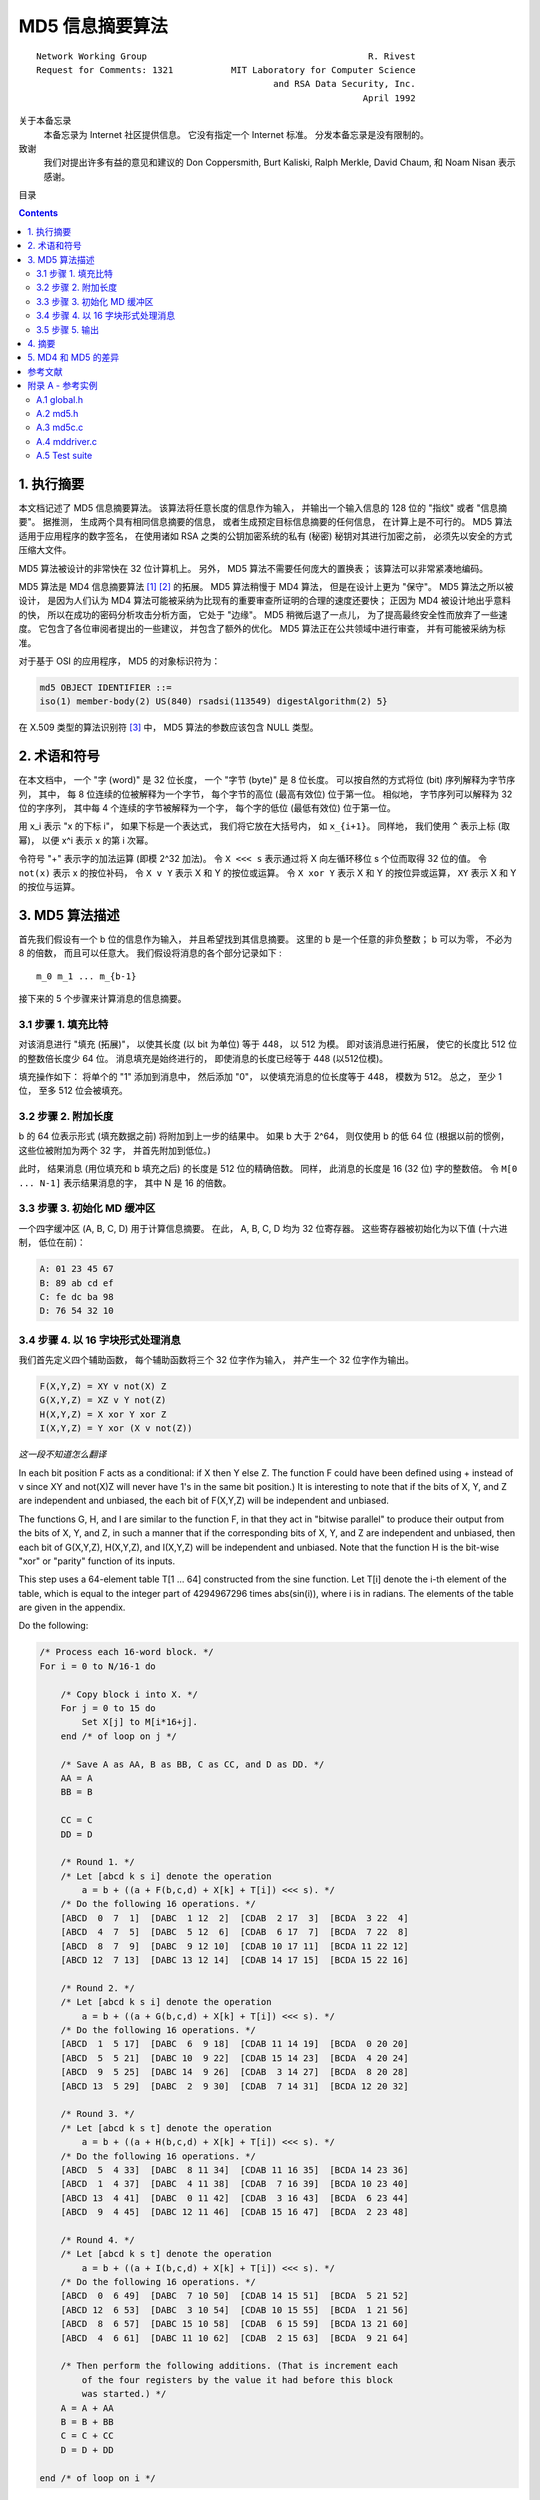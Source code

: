 ##############################################################################
MD5 信息摘要算法
##############################################################################

::

    Network Working Group                                          R. Rivest
    Request for Comments: 1321           MIT Laboratory for Computer Science
                                                 and RSA Data Security, Inc.
                                                                  April 1992


关于本备忘录
    本备忘录为 Internet 社区提供信息。 它没有指定一个 Internet 标准。 分发本备忘录\
    是没有限制的。 

致谢
    我们对提出许多有益的意见和建议的 Don Coppersmith, Burt Kaliski, Ralph Merkle, \ 
    David Chaum, 和 Noam Nisan 表示感谢。 

目录

.. contents::

******************************************************************************
1. 执行摘要
******************************************************************************

本文档记述了 MD5 信息摘要算法。 该算法将任意长度的信息作为输入， 并输出一个输入信息\
的 128 位的 "指纹" 或者 "信息摘要"。 据推测， 生成两个具有相同信息摘要的信息， 或者\
生成预定目标信息摘要的任何信息， 在计算上是不可行的。 MD5 算法适用于应用程序的数字签\
名， 在使用诸如 RSA 之类的公钥加密系统的私有 (秘密) 秘钥对其进行加密之前， 必须先以\
安全的方式压缩大文件。 

MD5 算法被设计的非常快在 32 位计算机上。 另外， MD5 算法不需要任何庞大的置换表； 该\
算法可以非常紧凑地编码。 

MD5 算法是 MD4 信息摘要算法 [1]_ [2]_ 的拓展。 MD5 算法稍慢于 MD4 算法， 但是在设\
计上更为 "保守"。 MD5 算法之所以被设计， 是因为人们认为 MD4 算法可能被采纳为比现有\
的重要审查所证明的合理的速度还要快； 正因为 MD4 被设计地出乎意料的快， 所以在成功的\
密码分析攻击分析方面， 它处于 "边缘"。 MD5 稍微后退了一点儿， 为了提高最终安全性而放\
弃了一些速度。 它包含了各位审阅者提出的一些建议， 并包含了额外的优化。 MD5 算法正在\
公共领域中进行审查， 并有可能被采纳为标准。 

对于基于 OSI 的应用程序， MD5 的对象标识符为：

.. code-block:: 

    md5 OBJECT IDENTIFIER ::=
    iso(1) member-body(2) US(840) rsadsi(113549) digestAlgorithm(2) 5}

在 X.509 类型的算法识别符 [3]_ 中， MD5 算法的参数应该包含 NULL 类型。 

******************************************************************************
2. 术语和符号
******************************************************************************

在本文档中， 一个 "字 (word)" 是 32 位长度， 一个 "字节 (byte)" 是 8 位长度。 可以\
按自然的方式将位 (bit) 序列解释为字节序列， 其中， 每 8 位连续的位被解释为一个字节， \
每个字节的高位 (最高有效位) 位于第一位。 相似地， 字节序列可以解释为 32 位的字序列， \
其中每 4 个连续的字节被解释为一个字， 每个字的低位 (最低有效位) 位于第一位。 

用 x_i 表示 "x 的下标 i"， 如果下标是一个表达式， 我们将它放在大括号内， 如 \
``x_{i+1}``。 同样地， 我们使用 ``^`` 表示上标 (取幂)， 以便 x^i 表示 x 的第 i 次\
幂。 

令符号 "+" 表示字的加法运算 (即模 2^32 加法)。 令 ``X <<< s`` 表示通过将 X 向左循\
环移位 s 个位而取得 32 位的值。 令 ``not(x)`` 表示 x 的按位补码， 令 ``X v Y`` 表\
示 X 和 Y 的按位或运算。 令 ``X xor Y`` 表示 X 和 Y 的按位异或运算， ``XY`` 表示 \
X 和 Y 的按位与运算。

******************************************************************************
3. MD5 算法描述
******************************************************************************

首先我们假设有一个 b 位的信息作为输入， 并且希望找到其信息摘要。 这里的 b 是一个任意\
的非负整数； b 可以为零， 不必为 8 的倍数， 而且可以任意大。 我们假设将消息的各个部分\
记录如下 : 

:: 

    m_0 m_1 ... m_{b-1}

接下来的 5 个步骤来计算消息的信息摘要。 

3.1 步骤 1. 填充比特
==============================================================================

对该消息进行 "填充 (拓展)"， 以使其长度 (以 bit 为单位) 等于 448， 以 512 为模。 \
即对该消息进行拓展， 使它的长度比 512 位的整数倍长度少 64 位。 消息填充是始终进行的， \
即使消息的长度已经等于 448 (以512位模)。 

填充操作如下： 将单个的 "1" 添加到消息中， 然后添加 "0"， 以使填充消息的位长度等于 \
448， 模数为 512。 总之， 至少 1 位， 至多 512 位会被填充。 

3.2 步骤 2. 附加长度
==============================================================================

b 的 64 位表示形式 (填充数据之前) 将附加到上一步的结果中。 如果 b 大于 2^64， 则仅\
使用 b 的低 64 位 (根据以前的惯例， 这些位被附加为两个 32 字， 并首先附加到低位。)

此时， 结果消息 (用位填充和 b 填充之后) 的长度是 512 位的精确倍数。 同样， 此消息的\
长度是 16 (32 位) 字的整数倍。 令 ``M[0 ... N-1]`` 表示结果消息的字， 其中 N 是 \
16 的倍数。 

3.3 步骤 3. 初始化 MD 缓冲区
==============================================================================

一个四字缓冲区 (A, B, C, D) 用于计算信息摘要。 在此， A, B, C, D 均为 32 位寄存器。 \
这些寄存器被初始化为以下值 (十六进制， 低位在前)：

.. code-block:: 

    A: 01 23 45 67
    B: 89 ab cd ef
    C: fe dc ba 98
    D: 76 54 32 10

3.4 步骤 4. 以 16 字块形式处理消息
==============================================================================

我们首先定义四个辅助函数， 每个辅助函数将三个 32 位字作为输入， 并产生一个 32 位字作\
为输出。

.. code-block:: 

    F(X,Y,Z) = XY v not(X) Z
    G(X,Y,Z) = XZ v Y not(Z)
    H(X,Y,Z) = X xor Y xor Z
    I(X,Y,Z) = Y xor (X v not(Z))

*这一段不知道怎么翻译*

In each bit position F acts as a conditional: if X then Y else Z.
The function F could have been defined using + instead of v since XY
and not(X)Z will never have 1's in the same bit position.) It is
interesting to note that if the bits of X, Y, and Z are independent
and unbiased, the each bit of F(X,Y,Z) will be independent and
unbiased.

The functions G, H, and I are similar to the function F, in that they
act in "bitwise parallel" to produce their output from the bits of X,
Y, and Z, in such a manner that if the corresponding bits of X, Y,
and Z are independent and unbiased, then each bit of G(X,Y,Z),
H(X,Y,Z), and I(X,Y,Z) will be independent and unbiased. Note that
the function H is the bit-wise "xor" or "parity" function of its
inputs.

This step uses a 64-element table T[1 ... 64] constructed from the
sine function. Let T[i] denote the i-th element of the table, which
is equal to the integer part of 4294967296 times abs(sin(i)), where i
is in radians. The elements of the table are given in the appendix.

Do the following:

.. code-block:: 

    /* Process each 16-word block. */
    For i = 0 to N/16-1 do

        /* Copy block i into X. */
        For j = 0 to 15 do
            Set X[j] to M[i*16+j].
        end /* of loop on j */

        /* Save A as AA, B as BB, C as CC, and D as DD. */
        AA = A
        BB = B

        CC = C
        DD = D

        /* Round 1. */
        /* Let [abcd k s i] denote the operation
            a = b + ((a + F(b,c,d) + X[k] + T[i]) <<< s). */
        /* Do the following 16 operations. */
        [ABCD  0  7  1]  [DABC  1 12  2]  [CDAB  2 17  3]  [BCDA  3 22  4]
        [ABCD  4  7  5]  [DABC  5 12  6]  [CDAB  6 17  7]  [BCDA  7 22  8]
        [ABCD  8  7  9]  [DABC  9 12 10]  [CDAB 10 17 11]  [BCDA 11 22 12]
        [ABCD 12  7 13]  [DABC 13 12 14]  [CDAB 14 17 15]  [BCDA 15 22 16]

        /* Round 2. */
        /* Let [abcd k s i] denote the operation
            a = b + ((a + G(b,c,d) + X[k] + T[i]) <<< s). */
        /* Do the following 16 operations. */
        [ABCD  1  5 17]  [DABC  6  9 18]  [CDAB 11 14 19]  [BCDA  0 20 20]
        [ABCD  5  5 21]  [DABC 10  9 22]  [CDAB 15 14 23]  [BCDA  4 20 24]
        [ABCD  9  5 25]  [DABC 14  9 26]  [CDAB  3 14 27]  [BCDA  8 20 28]
        [ABCD 13  5 29]  [DABC  2  9 30]  [CDAB  7 14 31]  [BCDA 12 20 32]

        /* Round 3. */
        /* Let [abcd k s t] denote the operation
            a = b + ((a + H(b,c,d) + X[k] + T[i]) <<< s). */
        /* Do the following 16 operations. */
        [ABCD  5  4 33]  [DABC  8 11 34]  [CDAB 11 16 35]  [BCDA 14 23 36]
        [ABCD  1  4 37]  [DABC  4 11 38]  [CDAB  7 16 39]  [BCDA 10 23 40]
        [ABCD 13  4 41]  [DABC  0 11 42]  [CDAB  3 16 43]  [BCDA  6 23 44]
        [ABCD  9  4 45]  [DABC 12 11 46]  [CDAB 15 16 47]  [BCDA  2 23 48]

        /* Round 4. */
        /* Let [abcd k s t] denote the operation
            a = b + ((a + I(b,c,d) + X[k] + T[i]) <<< s). */
        /* Do the following 16 operations. */
        [ABCD  0  6 49]  [DABC  7 10 50]  [CDAB 14 15 51]  [BCDA  5 21 52]
        [ABCD 12  6 53]  [DABC  3 10 54]  [CDAB 10 15 55]  [BCDA  1 21 56]
        [ABCD  8  6 57]  [DABC 15 10 58]  [CDAB  6 15 59]  [BCDA 13 21 60]
        [ABCD  4  6 61]  [DABC 11 10 62]  [CDAB  2 15 63]  [BCDA  9 21 64]

        /* Then perform the following additions. (That is increment each
            of the four registers by the value it had before this block
            was started.) */
        A = A + AA
        B = B + BB
        C = C + CC
        D = D + DD

    end /* of loop on i */

3.5 步骤 5. 输出
==============================================================================

该信息摘要输出的是 A, B, C, D。 也就是说， 以 A 的低位字节开始， 以 D 的高位字节结\
束。

这样就完成了对 MD5 的描述。 附录中提供了 C 语言的参考实例。

******************************************************************************
4. 摘要
******************************************************************************

MD5 信息摘要算法是易于实现的， 并可以为任意长度的消息提供 "指纹" 或信息摘要。 可以推\
测得出具有相同消息摘要的两个消息的难度约为 2 ^ 64 次操作， 得出具有给定消息摘要的任\
何消息的难度约为 2 ^ 128 次操作操作。 已经仔细检查了 MD5 算法的弱点。 但是， 这是一\
种相对较新的算法， 并且与任何此类新提议一样， 当然有必要进行进一步的安全性分析。 

******************************************************************************
5. MD4 和 MD5 的差异
******************************************************************************

以下是 MD4 和 MD5 之间的区别：

1. 增加了第四轮

2. 现在每个步骤都有一个唯一的加性常数。

3. 第二轮中的函数 G 从 ``(XY v XX v YZ)`` 更改为 ``(XY v Y not(Z))``， 以使 G 的\
   对称性降低。

4. 现在， 每个步骤都会添加上一步的结果。 这促进了更快的 "雪崩效应"。 

5. 在第二轮和第三轮中， 更改了输入字的访问顺序， 以使这些模型彼此之间的相似度降低。 

6. 每个回合中的偏移量已被近似优化， 以产生更快的 "雪崩效应"。 不同回合中的偏移是不同\
   的。

******************************************************************************
参考文献
******************************************************************************

.. [1] Rivest, R., "The MD4 Message Digest Algorithm",RFC 1320, MIT and RSA \
       Data Security, Inc., April 1992.

.. [2] Rivest, R., "The MD4 message digest algorithm", in A.J.  Menezes and \
       S.A. Vanstone, editors, Advances in Cryptology - CRYPTO '90 \
       Proceedings, pages 303-311, Springer-Verlag, 1991.

.. [3] CCITT Recommendation X.509 (1988), "The Directory Authentication \
       Framework."

******************************************************************************
附录 A - 参考实例
******************************************************************************

本附录包含以下来自 RSAREF 的文件： A Cryptographic Toolkit for Privacy-Enhanced \
Mail:

::

    global.h -- global header file

    md5.h -- header file for MD5

    md5c.c -- source code for MD5

有关 RSAREF 的更多信息， 请发送电子邮件至 <rsaref@rsa.com>。

附录还包括以下文件：

::

    mddriver.c -- test driver for MD2, MD4 and MD5

默认情况下， 驱动程序针对 MD5 进行编译， 但如果在 C 编译器命令行上将符号 MD 定义为 \
2 或 4， 则可以针对 MD2 或 MD4 进行编译。

该实现是可移植的， 并且可以在许多不同的平台上工作。 然而， 优化特定平台上的实现并不困\
难， 这是留给读者的练习。 例如， 在 "小端对齐" 平台上， 其中 32 位字中的最低寻址字节\
是最低有效字节， 并且没有对齐限制， 可以将 MD5Transform 中对 Decode 的调用替换为类\
型转换。 

A.1 global.h
==============================================================================

.. code-block:: c

    /* GLOBAL.H - RSAREF types and constants
    */

    /* PROTOTYPES should be set to one if and only if the compiler supports
    function argument prototyping.
    The following makes PROTOTYPES default to 0 if it has not already

    been defined with C compiler flags.
    */
    #ifndef PROTOTYPES
    #define PROTOTYPES 0
    #endif

    /* POINTER defines a generic pointer type */
    typedef unsigned char *POINTER;

    /* UINT2 defines a two byte word */
    typedef unsigned short int UINT2;

    /* UINT4 defines a four byte word */
    typedef unsigned long int UINT4;

    /* PROTO_LIST is defined depending on how PROTOTYPES is defined above.
    If using PROTOTYPES, then PROTO_LIST returns the list, otherwise it
    returns an empty list.
    */
    #if PROTOTYPES
    #define PROTO_LIST(list) list
    #else
    #define PROTO_LIST(list) ()
    #endif

A.2 md5.h
==============================================================================

.. code-block:: c

    /* MD5.H - header file for MD5C.C
    */

    /* Copyright (C) 1991-2, RSA Data Security, Inc. Created 1991. All
    rights reserved.

    License to copy and use this software is granted provided that it
    is identified as the "RSA Data Security, Inc. MD5 Message-Digest
    Algorithm" in all material mentioning or referencing this software
    or this function.

    License is also granted to make and use derivative works provided
    that such works are identified as "derived from the RSA Data
    Security, Inc. MD5 Message-Digest Algorithm" in all material
    mentioning or referencing the derived work.

    RSA Data Security, Inc. makes no representations concerning either
    the merchantability of this software or the suitability of this
    software for any particular purpose. It is provided "as is"
    without express or implied warranty of any kind.

    These notices must be retained in any copies of any part of this
    documentation and/or software.
    */

    /* MD5 context. */
    typedef struct {
        UINT4 state[4];                                   /* state (ABCD) */
        UINT4 count[2];        /* number of bits, modulo 2^64 (lsb first) */
        unsigned char buffer[64];                         /* input buffer */
    } MD5_CTX;

    void MD5Init PROTO_LIST ((MD5_CTX *));
    void MD5Update PROTO_LIST ((MD5_CTX *, unsigned char *, unsigned int));
    void MD5Final PROTO_LIST ((unsigned char [16], MD5_CTX *));

A.3 md5c.c
==============================================================================

.. code-block:: c

    /* MD5C.C - RSA Data Security, Inc., MD5 message-digest algorithm
    */

    /* Copyright (C) 1991-2, RSA Data Security, Inc. Created 1991. All
    rights reserved.

    License to copy and use this software is granted provided that it
    is identified as the "RSA Data Security, Inc. MD5 Message-Digest
    Algorithm" in all material mentioning or referencing this software
    or this function.

    License is also granted to make and use derivative works provided
    that such works are identified as "derived from the RSA Data
    Security, Inc. MD5 Message-Digest Algorithm" in all material
    mentioning or referencing the derived work.

    RSA Data Security, Inc. makes no representations concerning either
    the merchantability of this software or the suitability of this
    software for any particular purpose. It is provided "as is"
    without express or implied warranty of any kind.

    These notices must be retained in any copies of any part of this
    documentation and/or software.
    */

    #include "global.h"
    #include "md5.h"

    /* Constants for MD5Transform routine.
    */

    #define S11 7
    #define S12 12
    #define S13 17
    #define S14 22
    #define S21 5
    #define S22 9
    #define S23 14
    #define S24 20
    #define S31 4
    #define S32 11
    #define S33 16
    #define S34 23
    #define S41 6
    #define S42 10
    #define S43 15
    #define S44 21

    static void MD5Transform PROTO_LIST ((UINT4 [4], unsigned char [64]));
    static void Encode PROTO_LIST ((unsigned char *, UINT4 *, unsigned int));
    static void Decode PROTO_LIST ((UINT4 *, unsigned char *, unsigned int));
    static void MD5_memcpy PROTO_LIST ((POINTER, POINTER, unsigned int));
    static void MD5_memset PROTO_LIST ((POINTER, int, unsigned int));

    static unsigned char PADDING[64] = {
        0x80, 0, 0, 0, 0, 0, 0, 0, 0, 0, 0, 0, 0, 0, 0, 0, 0, 0, 0, 0, 0, 0,
        0, 0, 0, 0, 0, 0, 0, 0, 0, 0, 0, 0, 0, 0, 0, 0, 0, 0, 0, 0, 0, 0, 0,
        0, 0, 0, 0, 0, 0, 0, 0, 0, 0, 0, 0, 0, 0, 0, 0, 0, 0, 0
    };

    /* F, G, H and I are basic MD5 functions.
    */
    #define F(x, y, z) (((x) & (y)) | ((~x) & (z)))
    #define G(x, y, z) (((x) & (z)) | ((y) & (~z)))
    #define H(x, y, z) ((x) ^ (y) ^ (z))
    #define I(x, y, z) ((y) ^ ((x) | (~z)))

    /* ROTATE_LEFT rotates x left n bits.
    */
    #define ROTATE_LEFT(x, n) (((x) << (n)) | ((x) >> (32-(n))))

    /* FF, GG, HH, and II transformations for rounds 1, 2, 3, and 4.
    Rotation is separate from addition to prevent recomputation.
    */
    #define FF(a, b, c, d, x, s, ac) { \
        (a) += F ((b), (c), (d)) + (x) + (UINT4)(ac); \
        (a) = ROTATE_LEFT ((a), (s)); \
        (a) += (b); \
    }
    #define GG(a, b, c, d, x, s, ac) { \
        (a) += G ((b), (c), (d)) + (x) + (UINT4)(ac); \
        (a) = ROTATE_LEFT ((a), (s)); \
        (a) += (b); \
    }
    #define HH(a, b, c, d, x, s, ac) { \
        (a) += H ((b), (c), (d)) + (x) + (UINT4)(ac); \
        (a) = ROTATE_LEFT ((a), (s)); \
        (a) += (b); \
    }
    #define II(a, b, c, d, x, s, ac) { \
        (a) += I ((b), (c), (d)) + (x) + (UINT4)(ac); \
        (a) = ROTATE_LEFT ((a), (s)); \
        (a) += (b); \
    }

    /* MD5 initialization. Begins an MD5 operation, writing a new context.
    */
    void MD5Init (context)
    MD5_CTX *context;                                        /* context */
    {
        context->count[0] = context->count[1] = 0;
        /* Load magic initialization constants.
        */
        context->state[0] = 0x67452301;
        context->state[1] = 0xefcdab89;
        context->state[2] = 0x98badcfe;
        context->state[3] = 0x10325476;
    }

    /* MD5 block update operation. Continues an MD5 message-digest
    operation, processing another message block, and updating the
    context.
    */
    void MD5Update (context, input, inputLen)
    MD5_CTX *context;                                        /* context */
    unsigned char *input;                                /* input block */
    unsigned int inputLen;                     /* length of input block */
    {
        unsigned int i, index, partLen;

        /* Compute number of bytes mod 64 */
        index = (unsigned int)((context->count[0] >> 3) & 0x3F);

        /* Update number of bits */
        if ((context->count[0] += ((UINT4)inputLen << 3)) < ((UINT4)inputLen << 3))
            context->count[1]++;
        context->count[1] += ((UINT4)inputLen >> 29);

        partLen = 64 - index;

        /* Transform as many times as possible.
        */
        if (inputLen >= partLen) {
            MD5_memcpy ((POINTER)&context->buffer[index], (POINTER)input, partLen);
            MD5Transform (context->state, context->buffer);

            for (i = partLen; i + 63 < inputLen; i += 64)
                MD5Transform (context->state, &input[i]);

            index = 0;
        }
        else
            i = 0;

        /* Buffer remaining input */
        MD5_memcpy((POINTER)&context->buffer[index], (POINTER)&input[i], inputLen-i);
    }

    /* MD5 finalization. Ends an MD5 message-digest operation, writing the
    the message digest and zeroizing the context.
    */
    void MD5Final (digest, context)
    unsigned char digest[16];                         /* message digest */
    MD5_CTX *context;                                       /* context */
    {
        unsigned char bits[8];
        unsigned int index, padLen;

        /* Save number of bits */
        Encode (bits, context->count, 8);

        /* Pad out to 56 mod 64.
        */
        index = (unsigned int)((context->count[0] >> 3) & 0x3f);
        padLen = (index < 56) ? (56 - index) : (120 - index);
        MD5Update (context, PADDING, padLen);

        /* Append length (before padding) */
        MD5Update (context, bits, 8);

        /* Store state in digest */
        Encode (digest, context->state, 16);

        /* Zeroize sensitive information.
        */
        MD5_memset ((POINTER)context, 0, sizeof (*context));
    }

    /* MD5 basic transformation. Transforms state based on block.
    */
    static void MD5Transform (state, block)
    UINT4 state[4];
    unsigned char block[64];
    {
        UINT4 a = state[0], b = state[1], c = state[2], d = state[3], x[16];

        Decode (x, block, 64);

        /* Round 1 */
        FF (a, b, c, d, x[ 0], S11, 0xd76aa478); /* 1 */
        FF (d, a, b, c, x[ 1], S12, 0xe8c7b756); /* 2 */
        FF (c, d, a, b, x[ 2], S13, 0x242070db); /* 3 */
        FF (b, c, d, a, x[ 3], S14, 0xc1bdceee); /* 4 */
        FF (a, b, c, d, x[ 4], S11, 0xf57c0faf); /* 5 */
        FF (d, a, b, c, x[ 5], S12, 0x4787c62a); /* 6 */
        FF (c, d, a, b, x[ 6], S13, 0xa8304613); /* 7 */
        FF (b, c, d, a, x[ 7], S14, 0xfd469501); /* 8 */
        FF (a, b, c, d, x[ 8], S11, 0x698098d8); /* 9 */
        FF (d, a, b, c, x[ 9], S12, 0x8b44f7af); /* 10 */
        FF (c, d, a, b, x[10], S13, 0xffff5bb1); /* 11 */
        FF (b, c, d, a, x[11], S14, 0x895cd7be); /* 12 */
        FF (a, b, c, d, x[12], S11, 0x6b901122); /* 13 */
        FF (d, a, b, c, x[13], S12, 0xfd987193); /* 14 */
        FF (c, d, a, b, x[14], S13, 0xa679438e); /* 15 */
        FF (b, c, d, a, x[15], S14, 0x49b40821); /* 16 */

        /* Round 2 */
        GG (a, b, c, d, x[ 1], S21, 0xf61e2562); /* 17 */
        GG (d, a, b, c, x[ 6], S22, 0xc040b340); /* 18 */
        GG (c, d, a, b, x[11], S23, 0x265e5a51); /* 19 */
        GG (b, c, d, a, x[ 0], S24, 0xe9b6c7aa); /* 20 */
        GG (a, b, c, d, x[ 5], S21, 0xd62f105d); /* 21 */
        GG (d, a, b, c, x[10], S22,  0x2441453); /* 22 */
        GG (c, d, a, b, x[15], S23, 0xd8a1e681); /* 23 */
        GG (b, c, d, a, x[ 4], S24, 0xe7d3fbc8); /* 24 */
        GG (a, b, c, d, x[ 9], S21, 0x21e1cde6); /* 25 */
        GG (d, a, b, c, x[14], S22, 0xc33707d6); /* 26 */
        GG (c, d, a, b, x[ 3], S23, 0xf4d50d87); /* 27 */

        GG (b, c, d, a, x[ 8], S24, 0x455a14ed); /* 28 */
        GG (a, b, c, d, x[13], S21, 0xa9e3e905); /* 29 */
        GG (d, a, b, c, x[ 2], S22, 0xfcefa3f8); /* 30 */
        GG (c, d, a, b, x[ 7], S23, 0x676f02d9); /* 31 */
        GG (b, c, d, a, x[12], S24, 0x8d2a4c8a); /* 32 */

        /* Round 3 */
        HH (a, b, c, d, x[ 5], S31, 0xfffa3942); /* 33 */
        HH (d, a, b, c, x[ 8], S32, 0x8771f681); /* 34 */
        HH (c, d, a, b, x[11], S33, 0x6d9d6122); /* 35 */
        HH (b, c, d, a, x[14], S34, 0xfde5380c); /* 36 */
        HH (a, b, c, d, x[ 1], S31, 0xa4beea44); /* 37 */
        HH (d, a, b, c, x[ 4], S32, 0x4bdecfa9); /* 38 */
        HH (c, d, a, b, x[ 7], S33, 0xf6bb4b60); /* 39 */
        HH (b, c, d, a, x[10], S34, 0xbebfbc70); /* 40 */
        HH (a, b, c, d, x[13], S31, 0x289b7ec6); /* 41 */
        HH (d, a, b, c, x[ 0], S32, 0xeaa127fa); /* 42 */
        HH (c, d, a, b, x[ 3], S33, 0xd4ef3085); /* 43 */
        HH (b, c, d, a, x[ 6], S34,  0x4881d05); /* 44 */
        HH (a, b, c, d, x[ 9], S31, 0xd9d4d039); /* 45 */
        HH (d, a, b, c, x[12], S32, 0xe6db99e5); /* 46 */
        HH (c, d, a, b, x[15], S33, 0x1fa27cf8); /* 47 */
        HH (b, c, d, a, x[ 2], S34, 0xc4ac5665); /* 48 */

        /* Round 4 */
        II (a, b, c, d, x[ 0], S41, 0xf4292244); /* 49 */
        II (d, a, b, c, x[ 7], S42, 0x432aff97); /* 50 */
        II (c, d, a, b, x[14], S43, 0xab9423a7); /* 51 */
        II (b, c, d, a, x[ 5], S44, 0xfc93a039); /* 52 */
        II (a, b, c, d, x[12], S41, 0x655b59c3); /* 53 */
        II (d, a, b, c, x[ 3], S42, 0x8f0ccc92); /* 54 */
        II (c, d, a, b, x[10], S43, 0xffeff47d); /* 55 */
        II (b, c, d, a, x[ 1], S44, 0x85845dd1); /* 56 */
        II (a, b, c, d, x[ 8], S41, 0x6fa87e4f); /* 57 */
        II (d, a, b, c, x[15], S42, 0xfe2ce6e0); /* 58 */
        II (c, d, a, b, x[ 6], S43, 0xa3014314); /* 59 */
        II (b, c, d, a, x[13], S44, 0x4e0811a1); /* 60 */
        II (a, b, c, d, x[ 4], S41, 0xf7537e82); /* 61 */
        II (d, a, b, c, x[11], S42, 0xbd3af235); /* 62 */
        II (c, d, a, b, x[ 2], S43, 0x2ad7d2bb); /* 63 */
        II (b, c, d, a, x[ 9], S44, 0xeb86d391); /* 64 */

        state[0] += a;
        state[1] += b;
        state[2] += c;
        state[3] += d;

        /* Zeroize sensitive information.

        */
        MD5_memset ((POINTER)x, 0, sizeof (x));
    }

    /* Encodes input (UINT4) into output (unsigned char). Assumes len is
    a multiple of 4.
    */
    static void Encode (output, input, len)
    unsigned char *output;
    UINT4 *input;
    unsigned int len;
    {
        unsigned int i, j;

        for (i = 0, j = 0; j < len; i++, j += 4) {
            output[j] = (unsigned char)(input[i] & 0xff);
            output[j+1] = (unsigned char)((input[i] >> 8) & 0xff);
            output[j+2] = (unsigned char)((input[i] >> 16) & 0xff);
            output[j+3] = (unsigned char)((input[i] >> 24) & 0xff);
        }
    }

    /* Decodes input (unsigned char) into output (UINT4). Assumes len is
    a multiple of 4.
    */
    static void Decode (output, input, len)
    UINT4 *output;
    unsigned char *input;
    unsigned int len;
    {
        unsigned int i, j;

        for (i = 0, j = 0; j < len; i++, j += 4)
        output[i] = ((UINT4)input[j]) | (((UINT4)input[j+1]) << 8) | 
          (((UINT4)input[j+2]) << 16) | (((UINT4)input[j+3]) << 24);
    }

    /* Note: Replace "for loop" with standard memcpy if possible.
    */

    static void MD5_memcpy (output, input, len)
    POINTER output;
    POINTER input;
    unsigned int len;
    {
        unsigned int i;

        for (i = 0; i < len; i++)
            output[i] = input[i];
    }

    /* Note: Replace "for loop" with standard memset if possible.
    */
    static void MD5_memset (output, value, len)
    POINTER output;
    int value;
    unsigned int len;
    {
        unsigned int i;

        for (i = 0; i < len; i++)
            ((char *)output)[i] = (char)value;
    }

A.4 mddriver.c
==============================================================================

.. code-block:: c

    /* MDDRIVER.C - test driver for MD2, MD4 and MD5
    */

    /* Copyright (C) 1990-2, RSA Data Security, Inc. Created 1990. All
    rights reserved.

    RSA Data Security, Inc. makes no representations concerning either
    the merchantability of this software or the suitability of this
    software for any particular purpose. It is provided "as is"
    without express or implied warranty of any kind.

    These notices must be retained in any copies of any part of this
    documentation and/or software.
    */

    /* The following makes MD default to MD5 if it has not already been
    defined with C compiler flags.
    */
    #ifndef MD
    #define MD MD5
    #endif

    #include <stdio.h>
    #include <time.h>
    #include <string.h>
    #include "global.h"
    #if MD == 2
    #include "md2.h"
    #endif
    #if MD == 4

    #include "md4.h"
    #endif
    #if MD == 5
    #include "md5.h"
    #endif

    /* Length of test block, number of test blocks.
    */
    #define TEST_BLOCK_LEN 1000
    #define TEST_BLOCK_COUNT 1000

    static void MDString PROTO_LIST ((char *));
    static void MDTimeTrial PROTO_LIST ((void));
    static void MDTestSuite PROTO_LIST ((void));
    static void MDFile PROTO_LIST ((char *));
    static void MDFilter PROTO_LIST ((void));
    static void MDPrint PROTO_LIST ((unsigned char [16]));

    #if MD == 2
    #define MD_CTX MD2_CTX
    #define MDInit MD2Init
    #define MDUpdate MD2Update
    #define MDFinal MD2Final
    #endif
    #if MD == 4
    #define MD_CTX MD4_CTX
    #define MDInit MD4Init
    #define MDUpdate MD4Update
    #define MDFinal MD4Final
    #endif
    #if MD == 5
    #define MD_CTX MD5_CTX
    #define MDInit MD5Init
    #define MDUpdate MD5Update
    #define MDFinal MD5Final
    #endif

    /* Main driver.

    Arguments (may be any combination):
        -sstring - digests string
        -t       - runs time trial
        -x       - runs test script
        filename - digests file
        (none)   - digests standard input
    */
    int main (argc, argv)
    int argc;

    char *argv[];
    {
        int i;

        if (argc > 1)
        for (i = 1; i < argc; i++)
            if (argv[i][0] == '-' && argv[i][1] == 's')
                MDString (argv[i] + 2);
            else if (strcmp (argv[i], "-t") == 0)
                MDTimeTrial ();
            else if (strcmp (argv[i], "-x") == 0)
                MDTestSuite ();
            else
                MDFile (argv[i]);
            else
                MDFilter ();

        return (0);
    }

    /* Digests a string and prints the result.
    */
    static void MDString (string)
    char *string;
    {
        MD_CTX context;
        unsigned char digest[16];
        unsigned int len = strlen (string);

        MDInit (&context);
        MDUpdate (&context, string, len);
        MDFinal (digest, &context);

        printf ("MD%d (\"%s\") = ", MD, string);
        MDPrint (digest);
        printf ("\n");
    }

    /* Measures the time to digest TEST_BLOCK_COUNT TEST_BLOCK_LEN-byte
    blocks.
    */
    static void MDTimeTrial ()
    {
        MD_CTX context;
        time_t endTime, startTime;
        unsigned char block[TEST_BLOCK_LEN], digest[16];
        unsigned int i;

        printf("MD%d time trial. Digesting %d %d-byte blocks ...", MD,
          TEST_BLOCK_LEN, TEST_BLOCK_COUNT);

        /* Initialize block */
        for (i = 0; i < TEST_BLOCK_LEN; i++)
            block[i] = (unsigned char)(i & 0xff);

        /* Start timer */
        time (&startTime);

        /* Digest blocks */
        MDInit (&context);
        for (i = 0; i < TEST_BLOCK_COUNT; i++)
            MDUpdate (&context, block, TEST_BLOCK_LEN);
        MDFinal (digest, &context);

        /* Stop timer */
        time (&endTime);

        printf (" done\n");
        printf ("Digest = ");
        MDPrint (digest);
        printf ("\nTime = %ld seconds\n", (long)(endTime-startTime));
        printf ("Speed = %ld bytes/second\n",
            (long)TEST_BLOCK_LEN * (long)TEST_BLOCK_COUNT/(endTime-startTime));
    }

    /* Digests a reference suite of strings and prints the results.
    */
    static void MDTestSuite ()
    {
        printf ("MD%d test suite:\n", MD);

        MDString ("");
        MDString ("a");
        MDString ("abc");
        MDString ("message digest");
        MDString ("abcdefghijklmnopqrstuvwxyz");
        MDString
        ("ABCDEFGHIJKLMNOPQRSTUVWXYZabcdefghijklmnopqrstuvwxyz0123456789");
        MDString
        ("1234567890123456789012345678901234567890\
        1234567890123456789012345678901234567890");
    }

    /* Digests a file and prints the result.

    */
    static void MDFile (filename)
    char *filename;
    {
        FILE *file;
        MD_CTX context;
        int len;
        unsigned char buffer[1024], digest[16];

        if ((file = fopen (filename, "rb")) == NULL)
            printf ("%s can't be opened\n", filename);

        else {
            MDInit (&context);
            while (len = fread (buffer, 1, 1024, file))
            MDUpdate (&context, buffer, len);
            MDFinal (digest, &context);

            fclose (file);

            printf ("MD%d (%s) = ", MD, filename);
            MDPrint (digest);
            printf ("\n");
        }
    }

    /* Digests the standard input and prints the result.
    */
    static void MDFilter ()
    {
        MD_CTX context;
        int len;
        unsigned char buffer[16], digest[16];

        MDInit (&context);
        while (len = fread (buffer, 1, 16, stdin))
            MDUpdate (&context, buffer, len);
        MDFinal (digest, &context);

        MDPrint (digest);
        printf ("\n");
    }

    /* Prints a message digest in hexadecimal.
    */
    static void MDPrint (digest)
    unsigned char digest[16];
    {

        unsigned int i;

        for (i = 0; i < 16; i++)
            printf ("%02x", digest[i]);
    }

A.5 Test suite
==============================================================================

MD5 测试套件 (驱动程序选项 "-x") 应打印以下结果：

.. code-block::

    MD5 test suite:
    MD5 ("") = d41d8cd98f00b204e9800998ecf8427e
    MD5 ("a") = 0cc175b9c0f1b6a831c399e269772661
    MD5 ("abc") = 900150983cd24fb0d6963f7d28e17f72
    MD5 ("message digest") = f96b697d7cb7938d525a2f31aaf161d0
    MD5 ("abcdefghijklmnopqrstuvwxyz") = c3fcd3d76192e4007dfb496cca67e13b
    MD5 ("ABCDEFGHIJKLMNOPQRSTUVWXYZabcdefghijklmnopqrstuvwxyz0123456789") =
    d174ab98d277d9f5a5611c2c9f419d9f
    MD5 ("123456789012345678901234567890123456789012345678901234567890123456
    78901234567890") = 57edf4a22be3c955ac49da2e2107b67a


安全注意事项
    本备忘录中讨论的安全级别被认为足以实现基于MD5和公共密钥密码系统的非常高安全\
    性的混合数字签名方案。

作者地址
    Ronald L. Rivest

    Massachusetts Institute of Technology

    Laboratory for Computer Science

    NE43-324

    545 Technology Square

    Cambridge, MA  02139-1986

    :Phone: \(617\) 253-5880

    :EMail: rivest@theory.lcs.mit.edu
